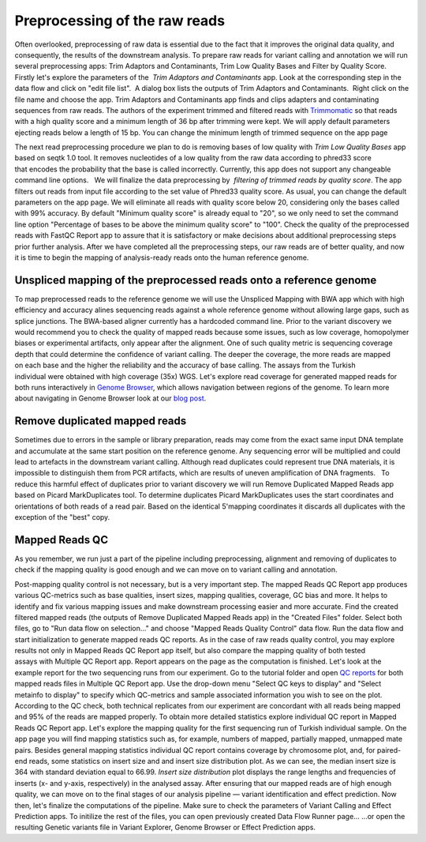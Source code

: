 Preprocessing of the raw reads
******************************

Often overlooked, preprocessing of raw data is essential due to the fact
that it improves the original data quality, and consequently, the
results of the downstream analysis. To prepare raw reads for variant
calling and annotation we will run several preprocessing apps: Trim
Adaptors and Contaminants, Trim Low Quality Bases and Filter by Quality
Score.   Firstly let's explore the parameters of the  *Trim Adaptors
and Contaminants* app. Look at the corresponding step in the data flow
and click on "edit file list".  A dialog box lists the outputs of Trim
Adaptors and Contaminants.  Right click on the file name and choose the
app. |Edit file list| Trim Adaptors and Contaminants app finds and
clips adapters and contaminating sequences from raw reads. The authors
of the experiment trimmed and filtered reads with
`Trimmomatic <http://www.usadellab.org/cms/?page=trimmomatic>`__ so that
reads with a high quality score and a minimum length of 36 bp after
trimming were kept. We will apply default parameters ejecting reads
below a length of 15 bp. You can change the minimum length of trimmed
sequence on the app page

|Screenshot 2015-12-24 15.42.34|

The next read
preprocessing procedure we plan to do is removing bases of low quality
with *Trim Low Quality Bases* app based on seqtk 1.0 tool. It removes
nucleotides of a low quality from the raw data according to phred33
score that encodes the probability that the base is called
incorrectly. Currently, this app does not support any changeable command
line options.   We will finalize the data preprocessing by  *filtering
of trimmed reads by quality score*. The app filters out reads from input
file according to the set value of Phred33 quality score. As usual, you
can change the default parameters on the app page. We will eliminate all
reads with quality score below 20, considering only the bases called
with 99% accuracy. By default "Minimum quality score" is already equal
to "20", so we only need to set the command line option "Percentage of
bases to be above the minimum quality score" to "100". |Filter by qual
score| Check the quality of the preprocessed reads with FastQC Report
app to assure that it is satisfactory or make decisions about additional
preprocessing steps prior further analysis. After we have completed all
the preprocessing steps, our raw reads are of better quality, and now it
is time to begin the mapping of analysis-ready reads onto the human
reference genome.

Unspliced mapping of the preprocessed reads onto a reference genome
~~~~~~~~~~~~~~~~~~~~~~~~~~~~~~~~~~~~~~~~~~~~~~~~~~~~~~~~~~~~~~~~~~~

To map preprocessed reads to the reference genome we will use the
Unspliced Mapping with BWA app which with high efficiency and accuracy
alines sequencing reads against a whole reference genome without
allowing large gaps, such as splice junctions. The BWA-based aligner
currently has a hardcoded command line. |Screenshot 2016-03-18 17.47.23|
Prior to the variant discovery we would recommend you to check the
quality of mapped reads because some issues, such as low coverage,
homopolymer biases or experimental artifacts, only appear after the
alignment. One of such quality metric is sequencing coverage depth that
could determine the confidence of variant calling. The deeper the
coverage, the more reads are mapped on each base and the higher the
reliability and the accuracy of base calling. The assays from the
Turkish individual were obtained with high coverage (35x)
WGS. Let's explore read coverage for generated mapped reads for both
runs interactively in `Genome
Browser <https://platform.genestack.org/endpoint/application/run/genestack/genomeBrowser?a=GSF1016806&action=viewFile>`__,
which allows navigation between regions of the genome. To learn more
about navigating in Genome Browser look at our `blog
post <https://genestack.com/blog/2015/05/28/navigation-in-genestack-genome-browser/>`__.
|Screenshot 2016-03-18 17.44.03|

Remove duplicated mapped reads
~~~~~~~~~~~~~~~~~~~~~~~~~~~~~~

Sometimes due to errors in the sample or library preparation, reads may
come from the exact same input DNA template and accumulate at the same
start position on the reference genome. Any sequencing error will be
multiplied and could lead to artefacts in the downstream variant
calling. Although read duplicates could represent true DNA materials, it
is impossible to distinguish them from PCR artifacts, which are results
of uneven amplification of DNA fragments.   To reduce this harmful
effect of duplicates prior to variant discovery we will run Remove
Duplicated Mapped Reads app based on Picard MarkDuplicates tool.
To determine duplicates Picard MarkDuplicates uses the start coordinates
and orientations of both reads of a read pair. Based on the identical
5'mapping coordinates it discards all duplicates with the exception of
the "best" copy.

Mapped Reads QC
~~~~~~~~~~~~~~~

As you remember, we run just a part of the pipeline including
preprocessing, alignment and removing of duplicates to check if the
mapping quality is good enough and we can move on to variant calling and
annotation.

Post-mapping quality control is not necessary, but is a very important
step. The mapped Reads QC Report app produces various QC-metrics such as
base qualities, insert sizes, mapping qualities, coverage, GC bias and
more. It helps to identify and fix various mapping issues and make
downstream processing easier and more accurate. Find the created
filtered mapped reads (the outputs of Remove Duplicated Mapped Reads
app) in the "Created Files" folder. Select both files, go to "Run data
flow on selection..." and choose "Mapped Reads Quality Control" data
flow. |Screenshot 2015-11-19 14.08.48| Run the data flow and start
initialization to generate mapped reads QC reports. |MR QC DFR| As in
the case of raw reads quality control, you may explore results not only
in Mapped Reads QC Report app itself, but also compare the mapping
quality of both tested assays with Multiple QC Report app. Report
appears on the page as the computation is finished. |Screenshot
2015-12-25 15.43.51| Let's look at the example report for the two
sequencing runs from our experiment. Go to the tutorial folder and open
`QC
reports <https://platform.genestack.org/endpoint/application/run/genestack/filebrowser?a=GSF971382&action=viewFile&page=1>`__
for both mapped reads files in Multiple QC Report app. Use the drop-down
menu "Select QC keys to display" and "Select metainfo to display" to
specify which QC-metrics and sample associated information you wish to
see on the plot. |Mapped ReadsQC| According to the QC check, both
technical replicates from our experiment are concordant with all reads
being mapped and 95% of the reads are mapped properly. To obtain more
detailed statistics explore individual QC report in Mapped Reads QC
Report app. Let's explore the mapping quality for the first sequencing
run of Turkish individual sample. On the app page you will find mapping
statistics such as, for example, numbers of mapped, partially mapped,
unmapped mate pairs. Besides general mapping statistics individual QC
report contains coverage by chromosome plot, and, for paired-end
reads, some statistics on insert size and and insert size distribution
plot. As we can see, the median insert size is 364 with standard
deviation equal to 66.99. |Screenshot 2016-04-17 16.55.26| *Insert size
distribution* plot displays the range lengths and frequencies of inserts
(x- and y-axis, respectively) in the analysed assay. |Screenshot
2016-01-15 16.12.43| After ensuring that our mapped reads are of high
enough quality, we can move on to the final stages of our analysis
pipeline — variant identification and effect prediction. Now then,
let's finalize the computations of the pipeline. Make sure to check the
parameters of Variant Calling and Effect Prediction apps. To initilize
the rest of the files, you can open previously created Data Flow Runner
page... |Start initialization (DFR)| ...or open the resulting Genetic
variants file in Variant Explorer, Genome Browser or Effect Prediction
apps. |Screenshot 2015-12-25 13.46.50|    

.. |Edit file list| image:: images/Edit-file-list.png
.. |Screenshot 2015-12-24 15.42.34| image:: images/Screenshot-2015-12-24-15.42.34.png
.. |Filter by qual score| image:: images/Filter-by-qual-score.png
.. |Screenshot 2016-03-18 17.47.23| image:: images/Screenshot-2016-03-18-17.47.23.png
.. |Screenshot 2016-03-18 17.44.03| image:: images/Screenshot-2016-03-18-17.44.03.png
.. |Screenshot 2015-11-19 14.08.48| image:: images/Screenshot-2015-11-19-14.08.48.png
.. |MR QC DFR| image:: images/MR-QC-DFR.png
.. |Screenshot 2015-12-25 15.43.51| image:: images/Screenshot-2015-12-25-15.43.51.png
.. |Mapped ReadsQC| image:: images/Mapped-ReadsQC.png
.. |Screenshot 2016-04-17 16.55.26| image:: images/Screenshot-2016-04-17-16.55.26.png
.. |Screenshot 2016-01-15 16.12.43| image:: images/Screenshot-2016-01-15-16.12.43.png
.. |Start initialization (DFR)| image:: images/Start-initialization-DFR1.png
.. |Screenshot 2015-12-25 13.46.50| image:: images/Screenshot-2015-12-25-13.46.50.png
